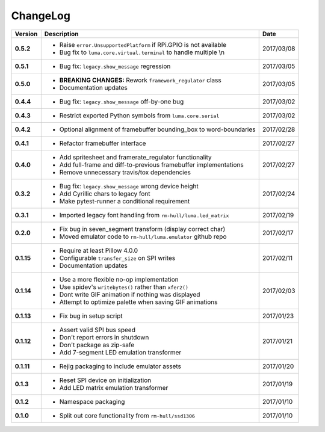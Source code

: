 ChangeLog
---------

+------------+---------------------------------------------------------------------+------------+
| Version    | Description                                                         | Date       |
+============+=====================================================================+============+
| **0.5.2**  | * Raise ``error.UnsupportedPlatform`` if RPi.GPIO is not available  | 2017/03/08 |
|            | * Bug fix to ``luma.core.virtual.terminal`` to handle multiple \\n  |            |
+------------+---------------------------------------------------------------------+------------+
| **0.5.1**  | * Bug fix: ``legacy.show_message`` regression                       | 2017/03/05 |
+------------+---------------------------------------------------------------------+------------+
| **0.5.0**  | * **BREAKING CHANGES:** Rework ``framework_regulator`` class        | 2017/03/05 |
|            | * Documentation updates                                             |            |
+------------+---------------------------------------------------------------------+------------+
| **0.4.4**  | * Bug fix: ``legacy.show_message`` off-by-one bug                   | 2017/03/02 |
+------------+---------------------------------------------------------------------+------------+
| **0.4.3**  | * Restrict exported Python symbols from ``luma.core.serial``        | 2017/03/02 |
+------------+---------------------------------------------------------------------+------------+
| **0.4.2**  | * Optional alignment of framebuffer bounding_box to word-boundaries | 2017/02/28 |
+------------+---------------------------------------------------------------------+------------+
| **0.4.1**  | * Refactor framebuffer interface                                    | 2017/02/27 |
+------------+---------------------------------------------------------------------+------------+
| **0.4.0**  | * Add spritesheet and framerate_regulator functionality             | 2017/02/27 |
|            | * Add full-frame and diff-to-previous framebuffer implementations   |            |
|            | * Remove unnecessary travis/tox dependencies                        |            |
+------------+---------------------------------------------------------------------+------------+
| **0.3.2**  | * Bug fix: ``legacy.show_message`` wrong device height              | 2017/02/24 |
|            | * Add Cyrillic chars to legacy font                                 |            |
|            | * Make pytest-runner a conditional requirement                      |            |
+------------+---------------------------------------------------------------------+------------+
| **0.3.1**  | * Imported legacy font handling from ``rm-hull/luma.led_matrix``    | 2017/02/19 |
+------------+---------------------------------------------------------------------+------------+
| **0.2.0**  | * Fix bug in seven_segment transform (display correct char)         | 2017/02/17 |
|            | * Moved emulator code to ``rm-hull/luma.emulator`` github repo      |            |
+------------+---------------------------------------------------------------------+------------+
| **0.1.15** | * Require at least Pillow 4.0.0                                     | 2017/02/11 |
|            | * Configurable ``transfer_size`` on SPI writes                      |            |
|            | * Documentation updates                                             |            |
+------------+---------------------------------------------------------------------+------------+
| **0.1.14** | * Use a more flexible no-op implementation                          | 2017/02/03 |
|            | * Use spidev's ``writebytes()`` rather than ``xfer2()``             |            |
|            | * Dont write GIF animation if nothing was displayed                 |            |
|            | * Attempt to optimize palette when saving GIF animations            |            |
+------------+---------------------------------------------------------------------+------------+
| **0.1.13** | * Fix bug in setup script                                           | 2017/01/23 |
+------------+---------------------------------------------------------------------+------------+
| **0.1.12** | * Assert valid SPI bus speed                                        | 2017/01/21 |
|            | * Don't report errors in shutdown                                   |            |
|            | * Don't package as zip-safe                                         |            |
|            | * Add 7-segment LED emulation transformer                           |            |
+------------+---------------------------------------------------------------------+------------+
| **0.1.11** | * Rejig packaging to include emulator assets                        | 2017/01/20 |
+------------+---------------------------------------------------------------------+------------+
| **0.1.3**  | * Reset SPI device on initialization                                | 2017/01/19 |
|            | * Add LED matrix emulation transformer                              |            |
+------------+---------------------------------------------------------------------+------------+
| **0.1.2**  | * Namespace packaging                                               | 2017/01/10 |
+------------+---------------------------------------------------------------------+------------+
| **0.1.0**  | * Split out core functionality from ``rm-hull/ssd1306``             | 2017/01/10 |
+------------+---------------------------------------------------------------------+------------+
